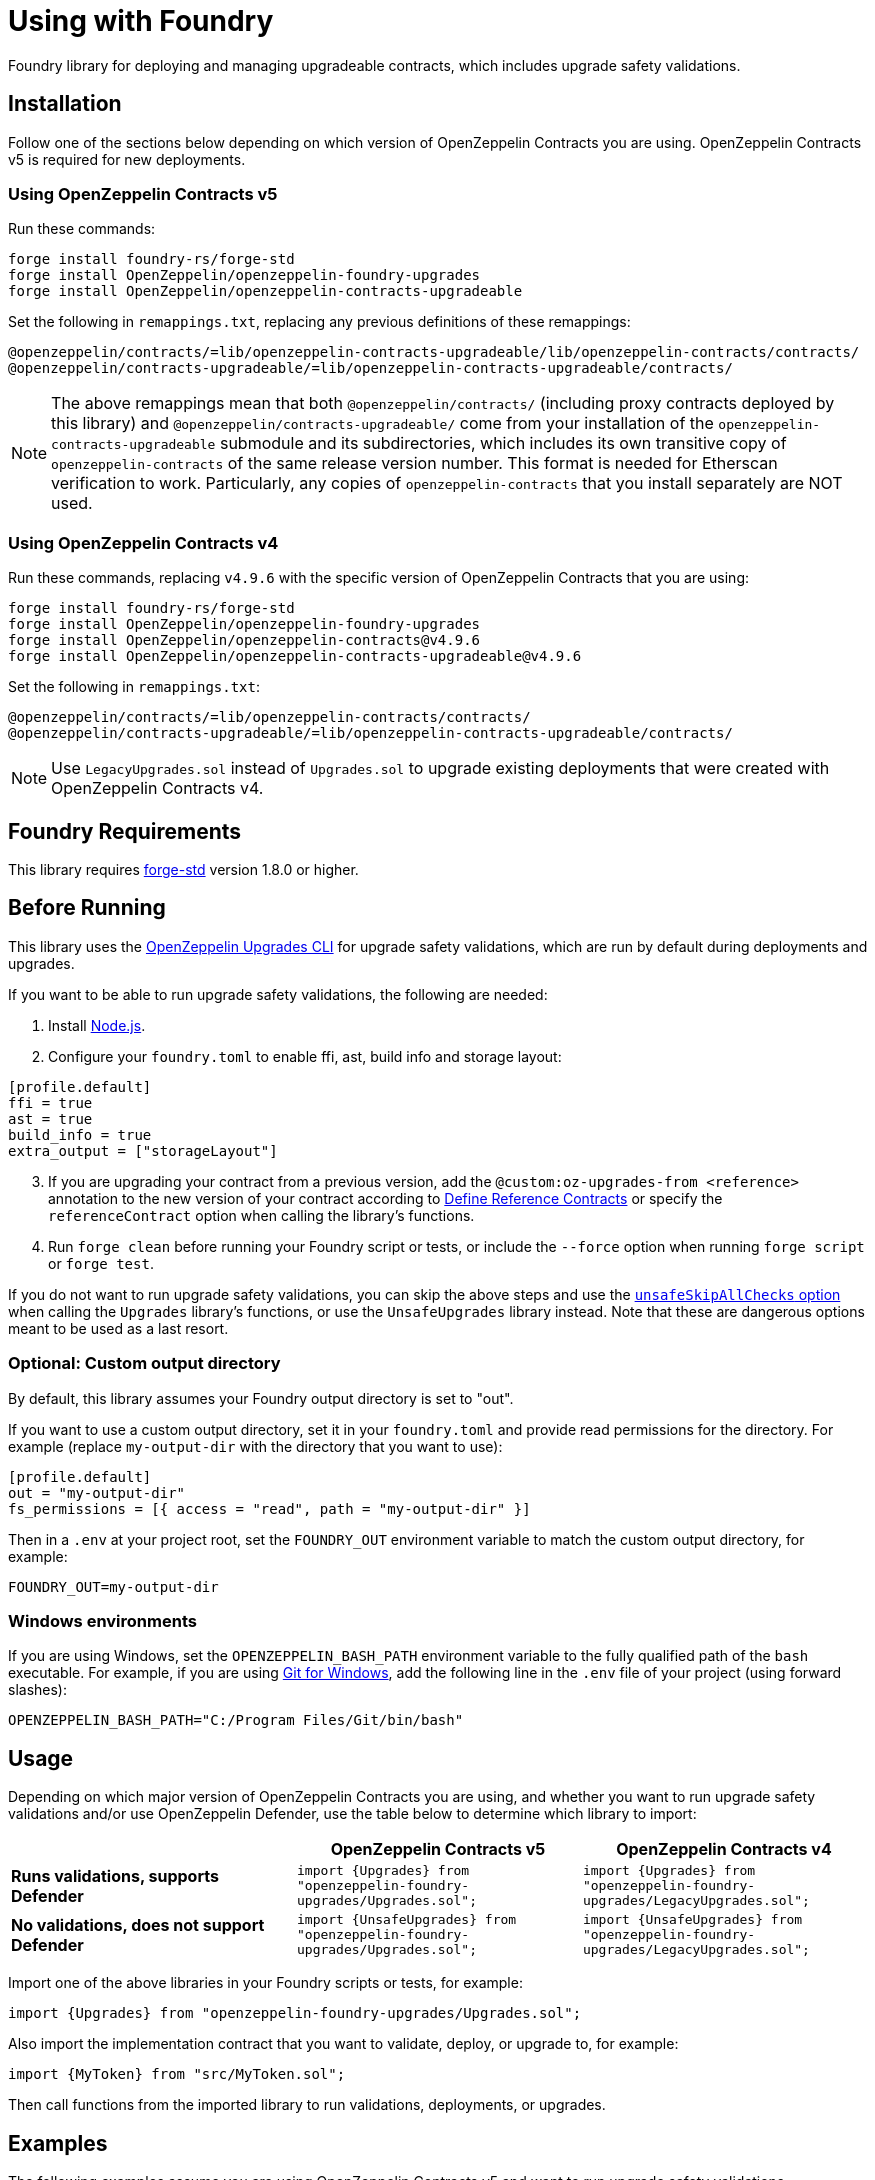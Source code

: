 = Using with Foundry

Foundry library for deploying and managing upgradeable contracts, which includes upgrade safety validations.

== Installation

Follow one of the sections below depending on which version of OpenZeppelin Contracts you are using. OpenZeppelin Contracts v5 is required for new deployments.

=== Using OpenZeppelin Contracts v5

Run these commands:

[source,console]
----
forge install foundry-rs/forge-std
forge install OpenZeppelin/openzeppelin-foundry-upgrades
forge install OpenZeppelin/openzeppelin-contracts-upgradeable
----

Set the following in `remappings.txt`, replacing any previous definitions of these remappings:

[source]
----
@openzeppelin/contracts/=lib/openzeppelin-contracts-upgradeable/lib/openzeppelin-contracts/contracts/
@openzeppelin/contracts-upgradeable/=lib/openzeppelin-contracts-upgradeable/contracts/
----

NOTE: The above remappings mean that both `@openzeppelin/contracts/` (including proxy contracts deployed by this library) and `@openzeppelin/contracts-upgradeable/` come from your installation of the `openzeppelin-contracts-upgradeable` submodule and its subdirectories, which includes its own transitive copy of `openzeppelin-contracts` of the same release version number. This format is needed for Etherscan verification to work. Particularly, any copies of `openzeppelin-contracts` that you install separately are NOT used.

=== Using OpenZeppelin Contracts v4

Run these commands, replacing `v4.9.6` with the specific version of OpenZeppelin Contracts that you are using:

[source,console]
----
forge install foundry-rs/forge-std
forge install OpenZeppelin/openzeppelin-foundry-upgrades
forge install OpenZeppelin/openzeppelin-contracts@v4.9.6
forge install OpenZeppelin/openzeppelin-contracts-upgradeable@v4.9.6
----

Set the following in `remappings.txt`:

[source]
----
@openzeppelin/contracts/=lib/openzeppelin-contracts/contracts/
@openzeppelin/contracts-upgradeable/=lib/openzeppelin-contracts-upgradeable/contracts/
----

NOTE: Use `LegacyUpgrades.sol` instead of `Upgrades.sol` to upgrade existing deployments that were created with OpenZeppelin Contracts v4.

== Foundry Requirements

This library requires https://github.com/foundry-rs/forge-std[forge-std] version 1.8.0 or higher.

== Before Running

This library uses the https://docs.openzeppelin.com/upgrades-plugins/1.x/api-core[OpenZeppelin Upgrades CLI] for upgrade safety validations, which are run by default during deployments and upgrades.

If you want to be able to run upgrade safety validations, the following are needed:

1. Install https://nodejs.org/[Node.js].

2. Configure your `foundry.toml` to enable ffi, ast, build info and storage layout:

[source,json]
----
[profile.default]
ffi = true
ast = true
build_info = true
extra_output = ["storageLayout"]
----

[start=3]
3. If you are upgrading your contract from a previous version, add the `@custom:oz-upgrades-from <reference>` annotation to the new version of your contract according to https://docs.openzeppelin.com/upgrades-plugins/1.x/api-core#define-reference-contracts[Define Reference Contracts] or specify the `referenceContract` option when calling the library's functions.

4. Run `forge clean` before running your Foundry script or tests, or include the `--force` option when running `forge script` or `forge test`.

If you do not want to run upgrade safety validations, you can skip the above steps and use the xref:api-foundry-upgrades.adoc#Options[`unsafeSkipAllChecks` option] when calling the `Upgrades` library's functions, or use the `UnsafeUpgrades` library instead. Note that these are dangerous options meant to be used as a last resort.

=== Optional: Custom output directory

By default, this library assumes your Foundry output directory is set to "out".

If you want to use a custom output directory, set it in your `foundry.toml` and provide read permissions for the directory. For example (replace `my-output-dir` with the directory that you want to use):

[source,json]
----
[profile.default]
out = "my-output-dir"
fs_permissions = [{ access = "read", path = "my-output-dir" }]
----

Then in a `.env` at your project root, set the `FOUNDRY_OUT` environment variable to match the custom output directory, for example:
[source]
----
FOUNDRY_OUT=my-output-dir
----

=== Windows environments

If you are using Windows, set the `OPENZEPPELIN_BASH_PATH` environment variable to the fully qualified path of the `bash` executable.
For example, if you are using https://gitforwindows.org/[Git for Windows], add the following line in the `.env` file of your project (using forward slashes):

[source]
----
OPENZEPPELIN_BASH_PATH="C:/Program Files/Git/bin/bash"
----

== Usage

Depending on which major version of OpenZeppelin Contracts you are using, and whether you want to run upgrade safety validations and/or use OpenZeppelin Defender, use the table below to determine which library to import:

[options="header"]
|===
| | OpenZeppelin Contracts v5 | OpenZeppelin Contracts v4
| *Runs validations, supports Defender* | `import {Upgrades} from "openzeppelin-foundry-upgrades/Upgrades.sol";` | `import {Upgrades} from "openzeppelin-foundry-upgrades/LegacyUpgrades.sol";`
| *No validations, does not support Defender* | `import {UnsafeUpgrades} from "openzeppelin-foundry-upgrades/Upgrades.sol";` | `import {UnsafeUpgrades} from "openzeppelin-foundry-upgrades/LegacyUpgrades.sol";`
|===

Import one of the above libraries in your Foundry scripts or tests, for example:
[source,solidity]
----
import {Upgrades} from "openzeppelin-foundry-upgrades/Upgrades.sol";
----

Also import the implementation contract that you want to validate, deploy, or upgrade to, for example:
[source,solidity]
----
import {MyToken} from "src/MyToken.sol";
----

Then call functions from the imported library to run validations, deployments, or upgrades.

== Examples

The following examples assume you are using OpenZeppelin Contracts v5 and want to run upgrade safety validations.

=== Deploy a proxy

Deploy a UUPS proxy:
[source,solidity]
----
address proxy = Upgrades.deployUUPSProxy(
    "MyContract.sol",
    abi.encodeCall(MyContract.initialize, ("arguments for the initialize function"))
);
----

Deploy a transparent proxy:
[source,solidity]
----
address proxy = Upgrades.deployTransparentProxy(
    "MyContract.sol",
    INITIAL_OWNER_ADDRESS_FOR_PROXY_ADMIN,
    abi.encodeCall(MyContract.initialize, ("arguments for the initialize function"))
);
----

Deploy an upgradeable beacon and a beacon proxy:
[source,solidity]
----
address beacon = Upgrades.deployBeacon("MyContract.sol", INITIAL_OWNER_ADDRESS_FOR_BEACON);

address proxy = Upgrades.deployBeaconProxy(
    beacon,
    abi.encodeCall(MyContract.initialize, ("arguments for the initialize function"))
);
----

=== Use your contract

Call your contract's functions as normal, but remember to always use the proxy address:
[source,solidity]
----
MyContract instance = MyContract(proxy);
instance.myFunction();
----

=== Upgrade a proxy or beacon

Upgrade a transparent or UUPS proxy and call an arbitrary function (such as a reinitializer) during the upgrade process:
[source,solidity]
----
Upgrades.upgradeProxy(
    transparentProxy,
    "MyContractV2.sol",
    abi.encodeCall(MyContractV2.foo, ("arguments for foo"))
);
----

Upgrade a transparent or UUPS proxy without calling any additional function:
[source,solidity]
----
Upgrades.upgradeProxy(
    transparentProxy,
    "MyContractV2.sol",
    ""
);
----

Upgrade a beacon:
[source,solidity]
----
Upgrades.upgradeBeacon(beacon, "MyContractV2.sol");
----

WARNING: When upgrading a proxy or beacon, ensure that the new contract either has its `@custom:oz-upgrades-from <reference>` annotation set to the name of the old implementation contract used by the proxy or beacon, or set it with the `referenceContract` option, for example:
[source,solidity]
----
Options memory opts;
opts.referenceContract = "MyContractV1.sol";
Upgrades.upgradeProxy(proxy, "MyContractV2.sol", "", opts);
// or Upgrades.upgradeBeacon(beacon, "MyContractV2.sol", opts);
----

TIP: If possible, keep the old version of the implementation contract's source code somewhere in your project to use as a reference as above. This requires the new version to be in a different directory, Solidity file, or using a different contract name. Otherwise, if you want to use the same directory and name for the new version, keep the build info directory from the previous deployment (or build it from an older branch of your project repository) and reference it as follows:
[source,solidity]
----
Options memory opts;
opts.referenceBuildInfoDir = "/old-builds/build-info-v1";
opts.referenceContract = "build-info-v1:MyContract";
Upgrades.upgradeProxy(proxy, "MyContract.sol", "", opts);
// or Upgrades.upgradeBeacon(beacon, "MyContract.sol", opts);
----

== Coverage Testing

To enable code coverage reports with `forge coverage`, use the following deployment pattern in your tests: instantiate your implementation contracts directly and use the `UnsafeUpgrades` library. For example:
```solidity
address implementation = address(new MyContract());
address proxy = Upgrades.deployUUPSProxy(
    implementation,
    abi.encodeCall(MyContract.initialize, ("arguments for the initialize function"))
);
```

WARNING: `UnsafeUpgrades` is not recommended for use in Forge scripts. It does not validate whether your contracts are upgrade safe or whether new implementations are compatible with previous ones. Ensure you run validations before any actual deployments or upgrades, such as by using the `Upgrades` library in scripts.

== Deploying and Verifying

Run your script with `forge script` to broadcast and deploy. See Foundry's https://book.getfoundry.sh/tutorials/solidity-scripting[Solidity Scripting] guide.

IMPORTANT: Include the `--sender <ADDRESS>` flag for the `forge script` command when performing upgrades, specifying an address that owns the proxy or proxy admin. Otherwise, `OwnableUnauthorizedAccount` errors will occur.

NOTE: Include the `--verify` flag for the `forge script` command if you want to verify source code such as on Etherscan. This will verify your implementation contracts along with any proxy contracts as part of the deployment.

== API

See xref:api-foundry-upgrades.adoc[Foundry Upgrades API] for the full API documentation.
